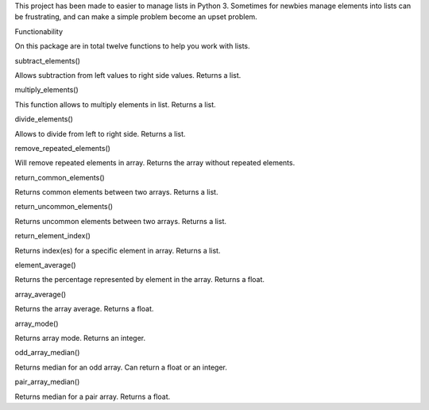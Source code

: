 This project has been made to easier to manage lists in Python 3.
Sometimes for newbies manage elements into lists can be frustrating, and can
make a simple problem become an upset problem.

Functionability

On this package are in total twelve functions to help you work with lists.

subtract_elements()

Allows subtraction from left values to right side values. Returns a list.

multiply_elements()

This function allows to multiply elements in list. Returns a list.

divide_elements()

Allows to divide from left to right side. Returns a list.

remove_repeated_elements()

Will remove repeated elements in array. Returns the array without repeated elements.

return_common_elements()

Returns common elements between two arrays. Returns a list.

return_uncommon_elements()

Returns uncommon elements between two arrays. Returns a list.

return_element_index()

Returns index(es) for a specific element in array. Returns a list.

element_average()

Returns the percentage represented by element in the array. Returns a float.

array_average()

Returns the array average. Returns a float.

array_mode()

Returns array mode. Returns an integer.

odd_array_median()

Returns median for an odd array. Can return a float or an integer.

pair_array_median()

Returns median for a pair array. Returns a float.
